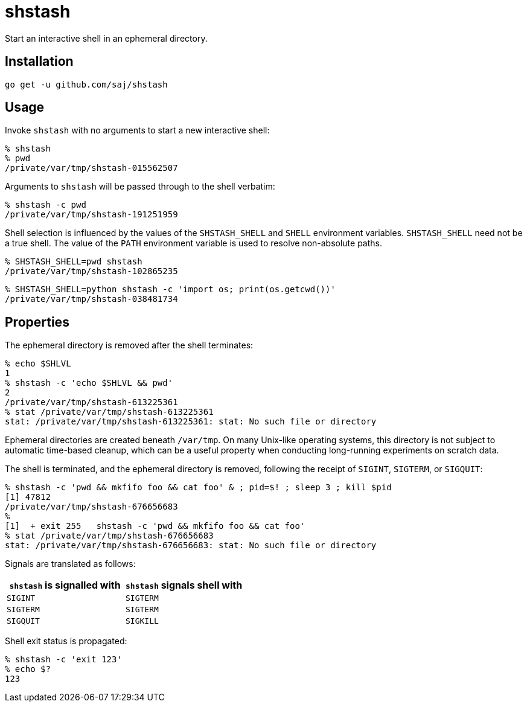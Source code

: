 = shstash

Start an interactive shell in an ephemeral directory.


== Installation

----
go get -u github.com/saj/shstash
----


== Usage

Invoke `shstash` with no arguments to start a new interactive shell:

----
% shstash
% pwd
/private/var/tmp/shstash-015562507
----

Arguments to `shstash` will be passed through to the shell verbatim:

----
% shstash -c pwd
/private/var/tmp/shstash-191251959
----

Shell selection is influenced by the values of the `SHSTASH_SHELL` and `SHELL` environment variables.  `SHSTASH_SHELL` need not be a true shell.  The value of the `PATH` environment variable is used to resolve non-absolute paths.

----
% SHSTASH_SHELL=pwd shstash
/private/var/tmp/shstash-102865235
----

----
% SHSTASH_SHELL=python shstash -c 'import os; print(os.getcwd())'
/private/var/tmp/shstash-038481734
----


== Properties

The ephemeral directory is removed after the shell terminates:

----
% echo $SHLVL
1
% shstash -c 'echo $SHLVL && pwd'
2
/private/var/tmp/shstash-613225361
% stat /private/var/tmp/shstash-613225361
stat: /private/var/tmp/shstash-613225361: stat: No such file or directory
----

Ephemeral directories are created beneath `/var/tmp`.  On many Unix-like operating systems, this directory is not subject to automatic time-based cleanup, which can be a useful property when conducting long-running experiments on scratch data.

The shell is terminated, and the ephemeral directory is removed, following the receipt of `SIGINT`, `SIGTERM`, or `SIGQUIT`:

----
% shstash -c 'pwd && mkfifo foo && cat foo' & ; pid=$! ; sleep 3 ; kill $pid
[1] 47812
/private/var/tmp/shstash-676656683
%
[1]  + exit 255   shstash -c 'pwd && mkfifo foo && cat foo'
% stat /private/var/tmp/shstash-676656683
stat: /private/var/tmp/shstash-676656683: stat: No such file or directory
----

Signals are translated as follows:

|===
|`shstash` is signalled with |`shstash` signals shell with

| `SIGINT`
| `SIGTERM`

| `SIGTERM`
| `SIGTERM`

| `SIGQUIT`
| `SIGKILL`
|===

Shell exit status is propagated:

----
% shstash -c 'exit 123'
% echo $?
123
----
